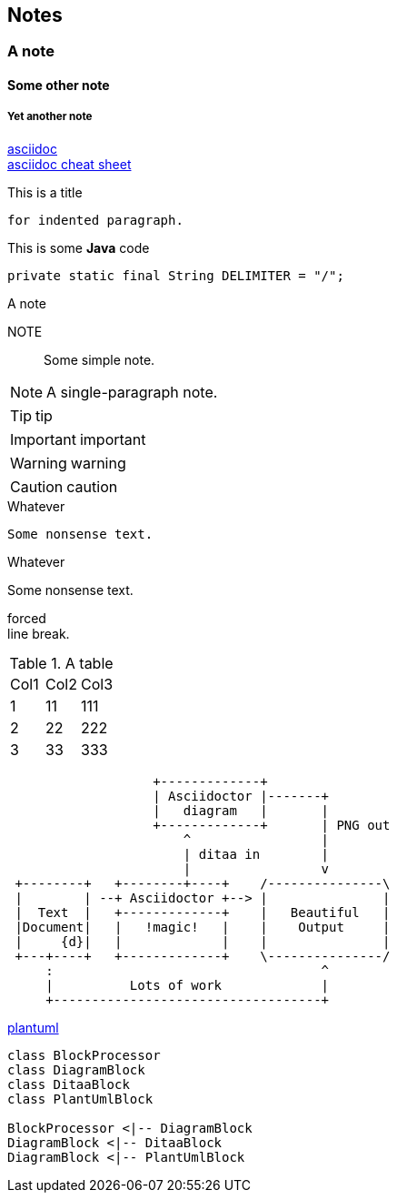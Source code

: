 == Notes
=== A note
==== Some other note
===== Yet another note

https://asciidoctor.org/[asciidoc] +
https://powerman.name/doc/asciidoc[asciidoc cheat sheet]

.This is a title
    for indented paragraph.

.This is some *Java* code
[source,java]
private static final String DELIMITER = "/";

.A note
NOTE::
Some simple note.

[NOTE]
A single-paragraph note.

TIP: tip

IMPORTANT: important

WARNING: warning

CAUTION: caution

.Whatever
----
Some nonsense text.
----

.Whatever
****
Some nonsense text.
****

forced +
line break.

.A table
|==================
|Col1   |Col2   |Col3
|1      |11     |111
|2      |22     |222
|3      |33     |333
|==================

[ditaa, "ditaa-diagram"]
....
                   +-------------+
                   | Asciidoctor |-------+
                   |   diagram   |       |
                   +-------------+       | PNG out
                       ^                 |
                       | ditaa in        |
                       |                 v
 +--------+   +--------+----+    /---------------\
 |        | --+ Asciidoctor +--> |               |
 |  Text  |   +-------------+    |   Beautiful   |
 |Document|   |   !magic!   |    |    Output     |
 |     {d}|   |             |    |               |
 +---+----+   +-------------+    \---------------/
     :                                   ^
     |          Lots of work             |
     +-----------------------------------+
....

http://plantuml.com/guide[plantuml]

[plantuml, diagram-classes, png]
....
class BlockProcessor
class DiagramBlock
class DitaaBlock
class PlantUmlBlock

BlockProcessor <|-- DiagramBlock
DiagramBlock <|-- DitaaBlock
DiagramBlock <|-- PlantUmlBlock
....
